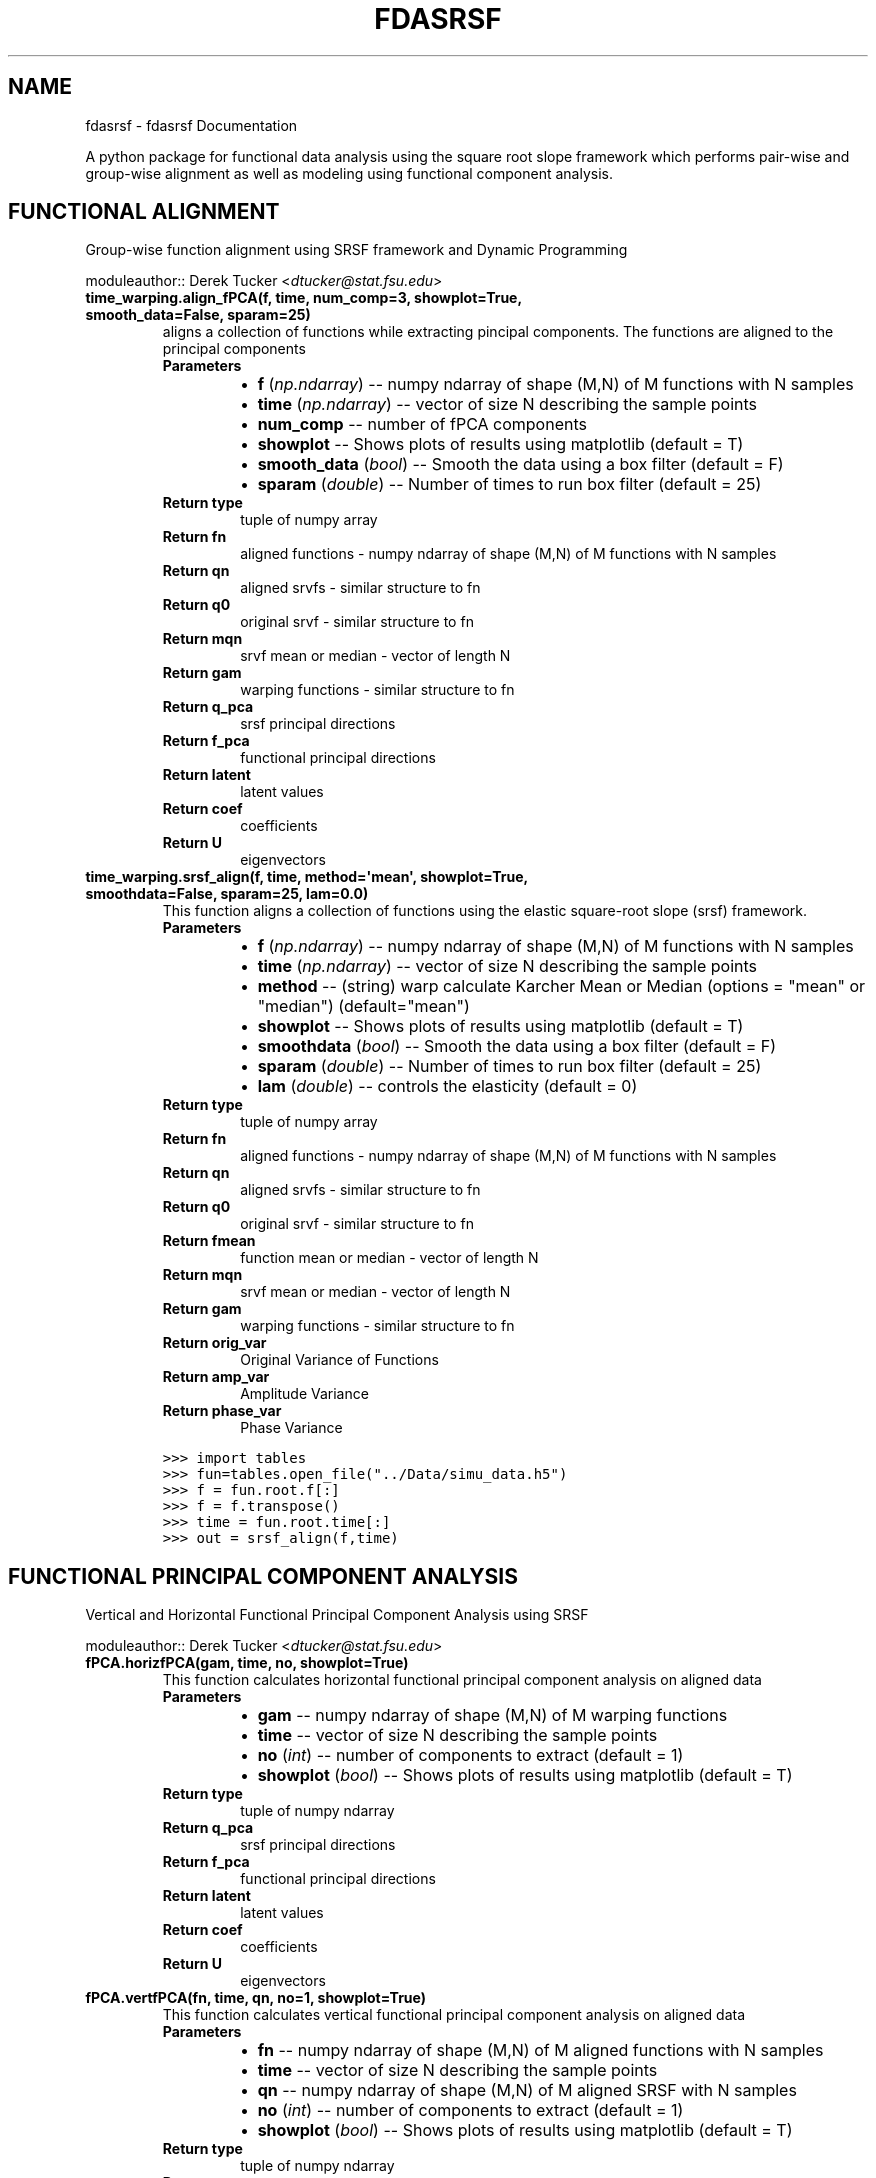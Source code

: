 .\" Man page generated from reStructuredText.
.
.TH "FDASRSF" "1" "August 22, 2013" "1.0" "fdasrsf"
.SH NAME
fdasrsf \- fdasrsf Documentation
.
.nr rst2man-indent-level 0
.
.de1 rstReportMargin
\\$1 \\n[an-margin]
level \\n[rst2man-indent-level]
level margin: \\n[rst2man-indent\\n[rst2man-indent-level]]
-
\\n[rst2man-indent0]
\\n[rst2man-indent1]
\\n[rst2man-indent2]
..
.de1 INDENT
.\" .rstReportMargin pre:
. RS \\$1
. nr rst2man-indent\\n[rst2man-indent-level] \\n[an-margin]
. nr rst2man-indent-level +1
.\" .rstReportMargin post:
..
.de UNINDENT
. RE
.\" indent \\n[an-margin]
.\" old: \\n[rst2man-indent\\n[rst2man-indent-level]]
.nr rst2man-indent-level -1
.\" new: \\n[rst2man-indent\\n[rst2man-indent-level]]
.in \\n[rst2man-indent\\n[rst2man-indent-level]]u
..
.
.nr rst2man-indent-level 0
.
.de1 rstReportMargin
\\$1 \\n[an-margin]
level \\n[rst2man-indent-level]
level margin: \\n[rst2man-indent\\n[rst2man-indent-level]]
-
\\n[rst2man-indent0]
\\n[rst2man-indent1]
\\n[rst2man-indent2]
..
.de1 INDENT
.\" .rstReportMargin pre:
. RS \\$1
. nr rst2man-indent\\n[rst2man-indent-level] \\n[an-margin]
. nr rst2man-indent-level +1
.\" .rstReportMargin post:
..
.de UNINDENT
. RE
.\" indent \\n[an-margin]
.\" old: \\n[rst2man-indent\\n[rst2man-indent-level]]
.nr rst2man-indent-level -1
.\" new: \\n[rst2man-indent\\n[rst2man-indent-level]]
.in \\n[rst2man-indent\\n[rst2man-indent-level]]u
..
.sp
A python package for functional data analysis using the square root slope framework which performs pair\-wise and
group\-wise alignment as well as modeling using functional component analysis.
.SH FUNCTIONAL ALIGNMENT
.sp
Group\-wise function alignment using SRSF framework and Dynamic Programming
.sp
moduleauthor:: Derek Tucker <\fI\%dtucker@stat.fsu.edu\fP>
.INDENT 0.0
.TP
.B time_warping.align_fPCA(f, time, num_comp=3, showplot=True, smooth_data=False, sparam=25)
aligns a collection of functions while extracting pincipal components. The functions are aligned to the principal
components
.INDENT 7.0
.TP
.B Parameters
.INDENT 7.0
.IP \(bu 2
\fBf\fP (\fInp.ndarray\fP) \-\- numpy ndarray of shape (M,N) of M functions with N samples
.IP \(bu 2
\fBtime\fP (\fInp.ndarray\fP) \-\- vector of size N describing the sample points
.IP \(bu 2
\fBnum_comp\fP \-\- number of fPCA components
.IP \(bu 2
\fBshowplot\fP \-\- Shows plots of results using matplotlib (default = T)
.IP \(bu 2
\fBsmooth_data\fP (\fI\%bool\fP) \-\- Smooth the data using a box filter (default = F)
.IP \(bu 2
\fBsparam\fP (\fIdouble\fP) \-\- Number of times to run box filter (default = 25)
.UNINDENT
.TP
.B Return type
tuple of numpy array
.TP
.B Return fn
aligned functions \- numpy ndarray of shape (M,N) of M functions with N samples
.TP
.B Return qn
aligned srvfs \- similar structure to fn
.TP
.B Return q0
original srvf \- similar structure to fn
.TP
.B Return mqn
srvf mean or median \- vector of length N
.TP
.B Return gam
warping functions \- similar structure to fn
.TP
.B Return q_pca
srsf principal directions
.TP
.B Return f_pca
functional principal directions
.TP
.B Return latent
latent values
.TP
.B Return coef
coefficients
.TP
.B Return U
eigenvectors
.UNINDENT
.UNINDENT
.INDENT 0.0
.TP
.B time_warping.srsf_align(f, time, method=\(aqmean\(aq, showplot=True, smoothdata=False, sparam=25, lam=0.0)
This function aligns a collection of functions using the elastic square\-root slope (srsf) framework.
.INDENT 7.0
.TP
.B Parameters
.INDENT 7.0
.IP \(bu 2
\fBf\fP (\fInp.ndarray\fP) \-\- numpy ndarray of shape (M,N) of M functions with N samples
.IP \(bu 2
\fBtime\fP (\fInp.ndarray\fP) \-\- vector of size N describing the sample points
.IP \(bu 2
\fBmethod\fP \-\- (string) warp calculate Karcher Mean or Median (options = "mean" or "median") (default="mean")
.IP \(bu 2
\fBshowplot\fP \-\- Shows plots of results using matplotlib (default = T)
.IP \(bu 2
\fBsmoothdata\fP (\fI\%bool\fP) \-\- Smooth the data using a box filter (default = F)
.IP \(bu 2
\fBsparam\fP (\fIdouble\fP) \-\- Number of times to run box filter (default = 25)
.IP \(bu 2
\fBlam\fP (\fIdouble\fP) \-\- controls the elasticity (default = 0)
.UNINDENT
.TP
.B Return type
tuple of numpy array
.TP
.B Return fn
aligned functions \- numpy ndarray of shape (M,N) of M functions with N samples
.TP
.B Return qn
aligned srvfs \- similar structure to fn
.TP
.B Return q0
original srvf \- similar structure to fn
.TP
.B Return fmean
function mean or median \- vector of length N
.TP
.B Return mqn
srvf mean or median \- vector of length N
.TP
.B Return gam
warping functions \- similar structure to fn
.TP
.B Return orig_var
Original Variance of Functions
.TP
.B Return amp_var
Amplitude Variance
.TP
.B Return phase_var
Phase Variance
.UNINDENT
.sp
.nf
.ft C
>>> import tables
>>> fun=tables.open_file("../Data/simu_data.h5")
>>> f = fun.root.f[:]
>>> f = f.transpose()
>>> time = fun.root.time[:]
>>> out = srsf_align(f,time)
.ft P
.fi
.UNINDENT
.SH FUNCTIONAL PRINCIPAL COMPONENT ANALYSIS
.sp
Vertical and Horizontal Functional Principal Component Analysis using SRSF
.sp
moduleauthor:: Derek Tucker <\fI\%dtucker@stat.fsu.edu\fP>
.INDENT 0.0
.TP
.B fPCA.horizfPCA(gam, time, no, showplot=True)
This function calculates horizontal functional principal component analysis on aligned data
.INDENT 7.0
.TP
.B Parameters
.INDENT 7.0
.IP \(bu 2
\fBgam\fP \-\- numpy ndarray of shape (M,N) of M warping functions
.IP \(bu 2
\fBtime\fP \-\- vector of size N describing the sample points
.IP \(bu 2
\fBno\fP (\fI\%int\fP) \-\- number of components to extract (default = 1)
.IP \(bu 2
\fBshowplot\fP (\fI\%bool\fP) \-\- Shows plots of results using matplotlib (default = T)
.UNINDENT
.TP
.B Return type
tuple of numpy ndarray
.TP
.B Return q_pca
srsf principal directions
.TP
.B Return f_pca
functional principal directions
.TP
.B Return latent
latent values
.TP
.B Return coef
coefficients
.TP
.B Return U
eigenvectors
.UNINDENT
.UNINDENT
.INDENT 0.0
.TP
.B fPCA.vertfPCA(fn, time, qn, no=1, showplot=True)
This function calculates vertical functional principal component analysis on aligned data
.INDENT 7.0
.TP
.B Parameters
.INDENT 7.0
.IP \(bu 2
\fBfn\fP \-\- numpy ndarray of shape (M,N) of M aligned functions with N samples
.IP \(bu 2
\fBtime\fP \-\- vector of size N describing the sample points
.IP \(bu 2
\fBqn\fP \-\- numpy ndarray of shape (M,N) of M aligned SRSF with N samples
.IP \(bu 2
\fBno\fP (\fI\%int\fP) \-\- number of components to extract (default = 1)
.IP \(bu 2
\fBshowplot\fP (\fI\%bool\fP) \-\- Shows plots of results using matplotlib (default = T)
.UNINDENT
.TP
.B Return type
tuple of numpy ndarray
.TP
.B Return q_pca
srsf principal directions
.TP
.B Return f_pca
functional principal directions
.TP
.B Return latent
latent values
.TP
.B Return coef
coefficients
.TP
.B Return U
eigenvectors
.UNINDENT
.UNINDENT
.SH UTILITY FUNCTIONS
.sp
Utility functions for SRSF Manipulations
.sp
moduleauthor:: Derek Tucker <\fI\%dtucker@stat.fsu.edu\fP>
.INDENT 0.0
.TP
.B utility_functions.SqrtMean(gam)
calculates the srsf of warping functions with corresponding shooting vectors
.INDENT 7.0
.TP
.B Parameters
\fBgam\fP \-\- numpy ndarray of shape (M,N) of M warping functions with N samples
.TP
.B Return type
2 numpy ndarray and vector
.TP
.B Return mu
Karcher mean psi function
.TP
.B Return gam_mu
vector of dim N which is the Karcher mean warping function
.TP
.B Return psi
numpy ndarray of shape (M,N) of M SRSF of the warping functions
.TP
.B Return vec
numpy ndarray of shape (M,N) of M shooting vectors
.UNINDENT
.UNINDENT
.INDENT 0.0
.TP
.B utility_functions.SqrtMeanInverse(gam)
finds the inverse of the mean of the set of the diffeomorphisms gamma
.INDENT 7.0
.TP
.B Parameters
\fBgam\fP \-\- numpy ndarray of shape (M,N) of M warping functions with N samples
.TP
.B Return type
vector
.TP
.B Return gamI
inverse of gam
.UNINDENT
.UNINDENT
.INDENT 0.0
.TP
.B utility_functions.cumtrapzmid(x, y, c)
cummulative trapzodial numerical integration taken from midpoint
.INDENT 7.0
.TP
.B Parameters
.INDENT 7.0
.IP \(bu 2
\fBx\fP \-\- vector of size N descibing the time samples
.IP \(bu 2
\fBy\fP \-\- vector of size N describing the function
.IP \(bu 2
\fBc\fP \-\- midpoint
.UNINDENT
.TP
.B Return type
vector
.TP
.B Return fa
cummulative integration
.UNINDENT
.UNINDENT
.INDENT 0.0
.TP
.B utility_functions.elastic_distance(f1, f2, time, lam=0.0)
"
calculates the distnaces between function, where f1 is aligned to f2. In other words
caluclates the elastic distances
.INDENT 7.0
.TP
.B Parameters
.INDENT 7.0
.IP \(bu 2
\fBf1\fP \-\- vector of size N
.IP \(bu 2
\fBf2\fP \-\- vector of size N
.IP \(bu 2
\fBtime\fP \-\- vector of size N describing the sample points
.IP \(bu 2
\fBlam\fP \-\- controls the elasticity (default = 0.0)
.UNINDENT
.TP
.B Return type
scalar
.TP
.B Return Dy
amplitude distance
.TP
.B Return Dx
phase distance
.UNINDENT
.UNINDENT
.INDENT 0.0
.TP
.B utility_functions.f_to_srvf(f, time)
converts f to a square\-root slope function (SRSF)
.INDENT 7.0
.TP
.B Parameters
.INDENT 7.0
.IP \(bu 2
\fBf\fP \-\- vector of size N samples
.IP \(bu 2
\fBtime\fP \-\- vector of size N describing the sample points
.UNINDENT
.TP
.B Return type
vector
.TP
.B Return q
srsf of f
.UNINDENT
.UNINDENT
.INDENT 0.0
.TP
.B utility_functions.gradient_spline(time, f)
This function takes the gradient of f using b\-spline smoothing
.INDENT 7.0
.TP
.B Parameters
.INDENT 7.0
.IP \(bu 2
\fBtime\fP \-\- vector of size N describing the sample points
.IP \(bu 2
\fBf\fP \-\- numpy ndarray of shape (M,N) of M functions with N samples
.UNINDENT
.TP
.B Return type
tuple of numpy ndarray
.TP
.B Return f0
smoothed functions functions
.TP
.B Return g
first derivative of each function
.TP
.B Return g2
second derivative of each function
.UNINDENT
.UNINDENT
.INDENT 0.0
.TP
.B utility_functions.invertGamma(gam)
finds the inverse of the diffeomorphism gamma
.INDENT 7.0
.TP
.B Parameters
\fBgam\fP \-\- vector describing the warping function
.TP
.B Return type
vector
.TP
.B Return gamI
inverse of gam
.UNINDENT
.UNINDENT
.INDENT 0.0
.TP
.B utility_functions.optimum_reparam(q1, time, q2, lam=0.0)
calculates the warping to align srsf q2 to q1
.INDENT 7.0
.TP
.B Parameters
.INDENT 7.0
.IP \(bu 2
\fBq1\fP \-\- vector of size N or array of NxM samples of first SRSF
.IP \(bu 2
\fBtime\fP \-\- vector of size N describing the sample points
.IP \(bu 2
\fBq2\fP \-\- vector of size N or array of NxM samples samples of second SRSF
.IP \(bu 2
\fBlam\fP \-\- controls the amount of elasticity (default = 0.0)
.UNINDENT
.TP
.B Return type
vector
.TP
.B Return gam
describing the warping function used to align q2 with q1
.UNINDENT
.UNINDENT
.INDENT 0.0
.TP
.B utility_functions.outlier_detection(q, time, mq, k=1.5)
calculates outlier\(aqs using geodesci distnaces of the SRSFs from the median
.INDENT 7.0
.TP
.B Parameters
.INDENT 7.0
.IP \(bu 2
\fBq\fP \-\- numpy ndarray of N x M of M SRS functions with N samples
.IP \(bu 2
\fBtime\fP \-\- vector of size N describing the sample points
.IP \(bu 2
\fBmq\fP \-\- median calculated using \fBtime_warping.srsf_align()\fP
.IP \(bu 2
\fBk\fP \-\- cutoff threshold (default = 1.5)
.UNINDENT
.TP
.B Returns
q_outlier: outlier functions
.UNINDENT
.UNINDENT
.INDENT 0.0
.TP
.B utility_functions.rgam(N, sigma, num)
Generates random warping functions
.INDENT 7.0
.TP
.B Parameters
.INDENT 7.0
.IP \(bu 2
\fBN\fP \-\- length of warping function
.IP \(bu 2
\fBsigma\fP \-\- variance of warping functions
.IP \(bu 2
\fBnum\fP \-\- number of warping functions
.UNINDENT
.TP
.B Returns
gam: numpy ndarray of warping functions
.UNINDENT
.UNINDENT
.INDENT 0.0
.TP
.B utility_functions.smooth_data(f, sparam)
This function smooths a collection of functions using a box filter
.INDENT 7.0
.TP
.B Parameters
.INDENT 7.0
.IP \(bu 2
\fBf\fP \-\- numpy ndarray of shape (M,N) of M functions with N samples
.IP \(bu 2
\fBsparam\fP \-\- Number of times to run box filter (default = 25)
.UNINDENT
.TP
.B Return type
numpy ndarray
.TP
.B Return f
smoothed functions functions
.UNINDENT
.UNINDENT
.sp
References:
.INDENT 0.0
.INDENT 3.5
Srivastava, A., Wu, W., Kurtek, S., Klassen, E., Marron, J. S., May 2011. Registration of functional data using
fisher\-rao metric, arXiv:1103.3817v2 [math.ST].
.sp
Tucker, J. D., Wu, W., Srivastava, A., Generative Models for Function Data using Phase and Amplitude Separation,
Computational Statistics and Data Analysis (2012), 10.1016/j.csda.2012.12.001.
.UNINDENT
.UNINDENT
.INDENT 0.0
.IP \(bu 2
\fIgenindex\fP
.IP \(bu 2
\fImodindex\fP
.IP \(bu 2
\fIsearch\fP
.UNINDENT
.SH AUTHOR
J. Derek Tucker
.SH COPYRIGHT
2013, J. Derek Tucker
.\" Generated by docutils manpage writer.
.
